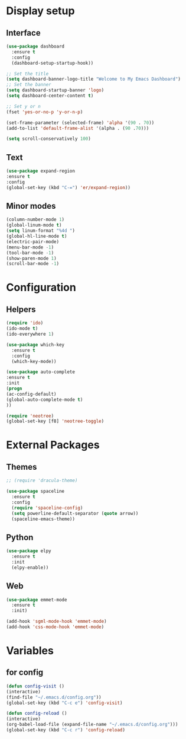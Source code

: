 * Display setup
** Interface
#+BEGIN_SRC emacs-lisp
(use-package dashboard
  :ensure t
  :config
  (dashboard-setup-startup-hook))

;; Set the title
(setq dashboard-banner-logo-title "Welcome to My Emacs Dashboard")
;; Set the banner
(setq dashboard-startup-banner 'logo)
(setq dashboard-center-content t)

;; Set y or n
(fset 'yes-or-no-p 'y-or-n-p)
#+END_SRC

#+BEGIN_SRC emacs-lisp
(set-frame-parameter (selected-frame) 'alpha '(90 . 70))
(add-to-list 'default-frame-alist '(alpha . (90 .70)))
#+END_SRC

#+BEGIN_SRC emacs-lisp
(setq scroll-conservatively 100)
#+END_SRC
** Text
#+BEGIN_SRC emacs-lisp
(use-package expand-region
:ensure t
:config
(global-set-key (kbd "C-=") 'er/expand-region))
#+END_SRC
** Minor modes
#+BEGIN_SRC emacs-lisp
  (column-number-mode 1)
  (global-linum-mode t)
  (setq linum-format "%4d ")
  (global-hl-line-mode t)
  (electric-pair-mode)
  (menu-bar-mode -1)
  (tool-bar-mode -1)
  (show-paren-mode 1)
  (scroll-bar-mode -1)
#+END_SRC

* Configuration
** Helpers
#+BEGIN_SRC emacs-lisp
(require 'ido)
(ido-mode t)
(ido-everywhere 1)
#+END_SRC

#+BEGIN_SRC emacs-lisp
(use-package which-key
  :ensure t
  :config
  (which-key-mode))
#+END_SRC

#+BEGIN_SRC emacs-lisp
(use-package auto-complete
:ensure t
:init
(progn
(ac-config-default)
(global-auto-complete-mode t)
))
#+END_SRC

#+BEGIN_SRC emacs-lisp
(require 'neotree)
(global-set-key [f8] 'neotree-toggle)
#+END_SRC
* External Packages
** Themes
#+BEGIN_SRC emacs-lisp
  ;; (require 'dracula-theme)
#+END_SRC

#+BEGIN_SRC emacs-lisp
(use-package spaceline
  :ensure t
  :config
  (require 'spaceline-config)
  (setq powerline-default-separator (quote arrow))
  (spaceline-emacs-theme))
#+END_SRC
** Python
#+BEGIN_SRC emacs-lisp
(use-package elpy
  :ensure t
  :init
  (elpy-enable))
#+END_SRC
** Web
#+BEGIN_SRC emacs-lisp
(use-package emmet-mode
  :ensure t
  :init)

(add-hook 'sgml-mode-hook 'emmet-mode)
(add-hook 'css-mode-hook 'emmet-mode)
#+END_SRC
* Variables
** for config 
#+BEGIN_SRC emacs-lisp
(defun config-visit ()
(interactive)
(find-file "~/.emacs.d/config.org"))
(global-set-key (kbd "C-c e") 'config-visit)

(defun config-reload ()
(interactive)
(org-babel-load-file (expand-file-name "~/.emacs.d/config.org")))
(global-set-key (kbd "C-c r") 'config-reload)
#+END_SRC

